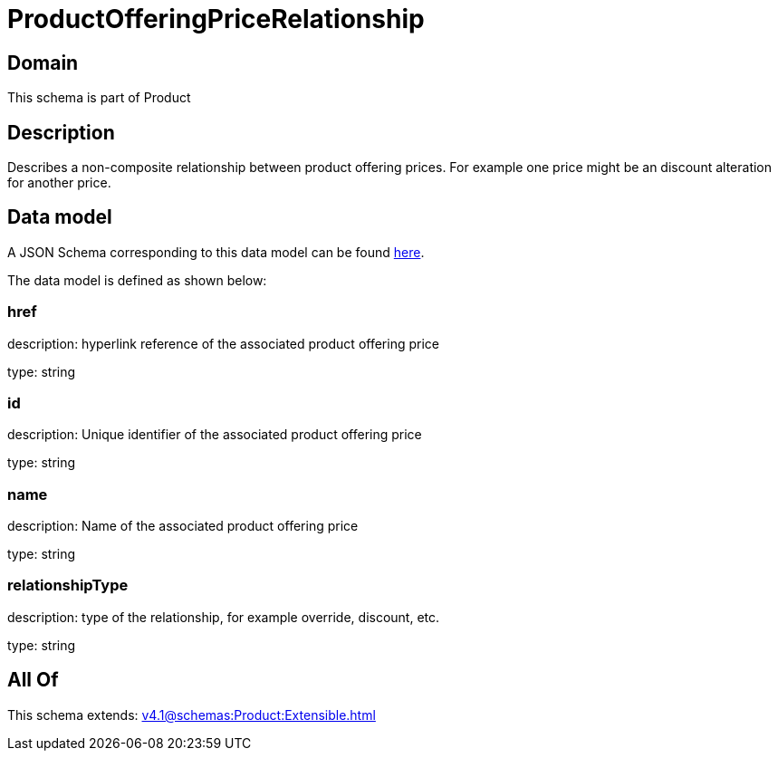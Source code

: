 = ProductOfferingPriceRelationship

[#domain]
== Domain

This schema is part of Product

[#description]
== Description

Describes a non-composite relationship between product offering prices. For example one price might be an discount alteration for another price.


[#data_model]
== Data model

A JSON Schema corresponding to this data model can be found https://tmforum.org[here].

The data model is defined as shown below:


=== href
description: hyperlink reference of the associated product offering price

type: string


=== id
description: Unique identifier of the associated product offering price

type: string


=== name
description: Name of the associated product offering price

type: string


=== relationshipType
description: type of the relationship, for example override, discount, etc.

type: string


[#all_of]
== All Of

This schema extends: xref:v4.1@schemas:Product:Extensible.adoc[]
